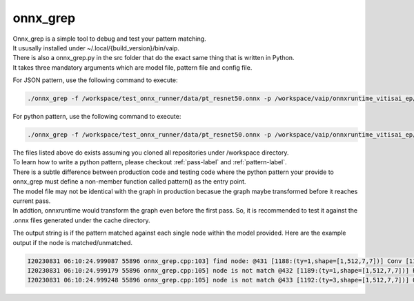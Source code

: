 .. 
   Copyright (C) 2023 – 2024 Advanced Micro Devices, Inc.
   
   Licensed under the Apache License, Version 2.0 (the "License");
   you may not use this file except in compliance with the License.
   You may obtain a copy of the License at

   http://www.apache.org/licenses/LICENSE-2.0

   Unless required by applicable law or agreed to in writing, software
   distributed under the License is distributed on an "AS IS" BASIS,
   WITHOUT WARRANTIES OR CONDITIONS OF ANY KIND, either express or implied.
   See the License for the specific language governing permissions and
   limitations under the License.

.. _onnx_grep-label:

onnx_grep
=========
| Onnx_grep is a simple tool to debug and test your pattern matching.
| It ususally installed under ~/.local/{build_version}/bin/vaip.
| There is also a onnx_grep.py in the src folder that do the exact same thing that is written in Python.
| It takes three mandatory arguments which are model file, pattern file and config file.

For JSON pattern, use the following command to execute:

.. code-block:: bash

    ./onnx_grep -f /workspace/test_onnx_runner/data/pt_resnet50.onnx -p /workspace/vaip/onnxruntime_vitisai_ep/test/pattern1.json /workspace/vaip/vaip/etc/vaip_config.json

For python pattern, use the following command to execute:

.. code-block:: bash

    ./onnx_grep -f /workspace/test_onnx_runner/data/pt_resnet50.onnx -p /workspace/vaip/onnxruntime_vitisai_ep/test/pattern1.py /workspace/vaip//vaip/etc/vaip_config.json

| The files listed above do exists assuming you cloned all repositories under /workspace directory.
| To learn how to write a python pattern, please checkout :ref:`pass-label` and :ref:`pattern-label`.
| There is a subtle difference between production code and testing code where the python pattern your provide to onnx_grep must define a non-member function called pattern() as the entry point.
| The model file may not be identical with the graph in production becasue the graph maybe transformed before it reaches current pass.
| In addtion, onnxruntime would transform the graph even before the first pass. So, it is recommended to test it against the .onnx files generated under the cache directory.

The output string is if the pattern matched against each single node within the model provided.
Here are the example output if the node is matched/unmatched.

.. code-block:: bash

    I20230831 06:10:24.999087 55896 onnx_grep.cpp:103] find node: @431 [1188:(ty=1,shape=[1,512,7,7])] Conv [1175:(ty=1,shape=[1,512,7,7]),1181:(ty=1,shape=[512,512,3,3]),1187:(ty=1,shape=[512])]
    I20230831 06:10:24.999179 55896 onnx_grep.cpp:105] node is not match @432 [1189:(ty=1,shape=[1,512,7,7])] Relu [1188:(ty=1,shape=[1,512,7,7])]
    I20230831 06:10:24.999248 55896 onnx_grep.cpp:105] node is not match @433 [1192:(ty=3,shape=[1,512,7,7])] QuantizeLinear [1189:(ty=1,shape=[1,512,7,7]),1190:(ty=1,shape=[]),1191:(ty=3,shape=[])]
